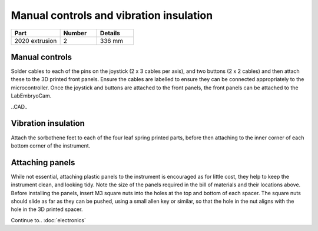 Manual controls and vibration insulation
================

.. list-table::
    :widths: 4 3 3
    :header-rows: 1

    * - Part
      - Number
      - Details
    * - 2020 extrusion
      - 2
      - 336 mm




Manual controls
---------------
Solder cables to each of the pins on the joystick (2 x 3 cables per axis), and two buttons (2 x 2 cables) and 
then attach these to the 3D printed front panels. Ensure the cables are labelled to ensure they can be connected 
appropriately to the microcontroller. Once the joystick and buttons are attached to the front panels, the 
front panels can be attached to the LabEmbryoCam.

..CAD..

Vibration insulation
---------------
Attach the sorbothene feet to each of the four leaf spring printed parts, before then attaching to the inner 
corner of each bottom corner of the instrument.

.. raw:: html
  
    <iframe src="https://plymouth222.autodesk360.com/shares/public/SH35dfcQT936092f0e43fc9c3c674689bd3a?mode=embed" width="640" height="480" allowfullscreen="true" webkitallowfullscreen="true" mozallowfullscreen="true"  frameborder="0"></iframe>


Attaching panels
---------------
While not essential, attaching plastic panels to the instrument is encouraged as for little cost, they  
help to keep the instrument clean, and looking tidy. Note the size of the panels required in the bill of materials and their 
locations above. Before installing the panels, insert M3 square nuts into the holes at the top and bottom of 
each spacer. The square nuts should slide as far as they can be pushed, using a small allen key or similar, so 
that the hole in the nut aligns with the hole in the 3D printed spacer.


Continue to..
:doc:`electronics`



